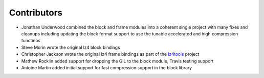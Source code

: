 
Contributors
============
- Jonathan Underwood combined the block and frame modules into a
  coherent single project with many fixes and cleanups including
  updating the block format support to use the tunable accelerated and
  high compression functinos
- Steve Morin wrote the original lz4 block bindings
- Christopher Jackson wrote the original lz4 frame bindings as part of
  the `lz4tools <https://github.com/darkdragn/lz4tools>`_ project
- Mathew Rocklin added support for dropping the GIL to the block
  module, Travis testing support
- Antoine Martin added initial support for fast compression support in
  the block library

